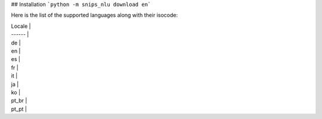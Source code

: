 ## Installation
```python -m snips_nlu download en```

Here is the list of the supported languages along with their isocode:

| Locale |
| ------ |
| de |
| en |
| es |
| fr |
| it |
| ja |
| ko |
| pt_br |
| pt_pt |